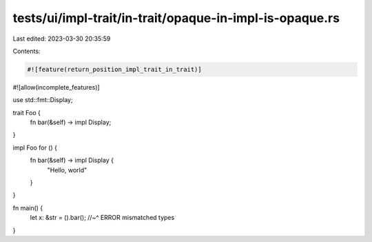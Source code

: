 tests/ui/impl-trait/in-trait/opaque-in-impl-is-opaque.rs
========================================================

Last edited: 2023-03-30 20:35:59

Contents:

.. code-block:: rs

    #![feature(return_position_impl_trait_in_trait)]
#![allow(incomplete_features)]

use std::fmt::Display;

trait Foo {
    fn bar(&self) -> impl Display;
}

impl Foo for () {
    fn bar(&self) -> impl Display {
        "Hello, world"
    }
}

fn main() {
    let x: &str = ().bar();
    //~^ ERROR mismatched types
}



